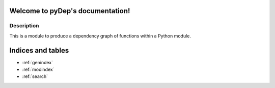 .. pyDep documentation master file, created by
   sphinx-quickstart on Wed May 20 17:41:00 2015.
   You can adapt this file completely to your liking, but it should at least
   contain the root `toctree` directive.

Welcome to pyDep's documentation!
=================================

Description
-----------

This is a module to produce a dependency graph of functions within a Python
module.

Indices and tables
==================

* :ref:`genindex`
* :ref:`modindex`
* :ref:`search`

